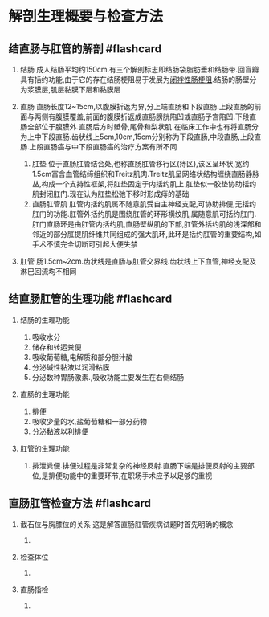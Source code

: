 * 解剖生理概要与检查方法
  :PROPERTIES:
  :CUSTOM_ID: 解剖生理概要与检查方法
  :ID:       20211122T213535.993402
  :END:
** 结直肠与肛管的解剖 #flashcard
   :PROPERTIES:
   :CUSTOM_ID: 结直肠与肛管的解剖-flashcard
   :END:

1. 结肠
   成人结肠平均约150cm.有三个解剖标志即结肠袋脂肪垂和结肠带.回盲瓣具有括约功能,由于它的存在结肠梗阻易于发展为[[file:闭袢性肠梗阻.md][闭袢性肠梗阻]].结肠的肠壁分为浆膜层,肌层黏膜下层和黏膜层
2. 直肠
   直肠长度12~15cm,以腹膜折返为界,分上端直肠和下段直肠.上段直肠的前面与两侧有腹膜覆盖,前面的腹膜折返成直肠膀胱陷凹或直肠子宫陷凹.下段直肠全部位于腹膜外.直肠后方时骶骨,尾骨和梨状肌.在临床工作中也有将直肠分为上中下段直肠.齿状线上5cm,10cm,15cm分别称为下段直肠,中段直肠,上段直肠.上段直肠癌与中下段直肠癌的治疗方案有所不同

   1. 肛垫
      位于直肠肛管结合处,也称直肠肛管移行区(痔区),该区呈环状,宽约1.5cm富含血管结缔组织和Treitz肌肉.Treitz肌呈网络状结构缠绕直肠静脉丛,构成一个支持性框架,将肛垫固定于内括约肌上.肛垫似一胶垫协助括约肌封闭肛门.现在认为肛垫松弛下移时形成痔的基础
   2. 直肠肛管肌
      肛管内括约肌属不随意肌受自主神经支配,可协助排便,无括约肛门的功能.肛管外括约肌是围绕肛管的环形横纹肌,属随意肌可括约肛门.肛门直肠环是由肛管内括约肌,直肠壁纵肌的下部,肛管外括约肌的浅深部和邻近的部分肛提肌纤维共同组成的强大肌环,此环是括约肛管的重要结构,如手术不慎完全切断可引起大便失禁

3. 肛管
   肠1.5cm~2cm.齿状线是直肠与肛管交界线.齿状线上下血管,神经支配及淋巴回流均不相同
   [[file:Attachments/Pasted%20image%2020211121230946.png]]
   [[file:Attachments/Pasted%20image%2020211121230958.png]]

** 结直肠肛管的生理功能 #flashcard
   :PROPERTIES:
   :CUSTOM_ID: 结直肠肛管的生理功能-flashcard
   :END:

1. 结肠的生理功能

   1. 吸收水分
   2. 储存和转运粪便
   3. 吸收葡萄糖,电解质和部分胆汁酸
   4. 分泌碱性黏液以润滑粘膜
   5. 分泌数种胃肠激素.,吸收功能主要发生在右侧结肠

2. 直肠的生理功能

   1. 排便
   2. 吸收少量的水,盐葡萄糖和一部分药物
   3. 分泌黏液以利排便

3. 肛管的生理功能

   1. 排泄粪便.排便过程是非常复杂的神经反射.直肠下端是排便反射的主要部位,是排便功能中的重要环节,在职场手术应予以足够的重视

** 直肠肛管检查方法 #flashcard
   :PROPERTIES:
   :CUSTOM_ID: 直肠肛管检查方法-flashcard
   :END:

1. 截石位与胸膝位的关系 这是解答直肠肛管疾病试题时首先明确的概念

   1. [[file:Attachments/Pasted%20image%2020211122111311.png]]

2. 检查体位

   1. [[file:Attachments/Pasted%20image%2020211122111350.png]]

3. 直肠指检

   1. [[file:Attachments/Pasted%20image%2020211122111538.png]]

